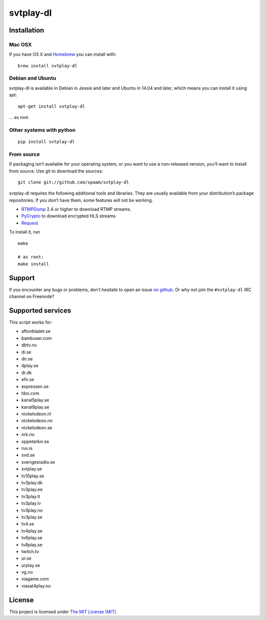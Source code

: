 svtplay-dl
==========

Installation
------------

Mac OSX
~~~~~~~

If you have OS X and `Homebrew`_ you can install with:

::

    brew install svtplay-dl

Debian and Ubuntu
~~~~~~~~~~~~~~~~~

svtplay-dl is available in Debian in Jessie and later and Ubuntu in
14.04 and later, which means you can install it using apt:

::

    apt-get install svtplay-dl

… as root.

Other systems with python
~~~~~~~~~~~~~~~~~~~~~~~~~


::

    pip install svtplay-dl

From source
~~~~~~~~~~~

If packaging isn’t available for your operating system, or you want to
use a non-released version, you’ll want to install from source. Use git
to download the sources:

::

    git clone git://github.com/spaam/svtplay-dl

svtplay-dl requires the following additional tools and libraries. They
are usually available from your distribution’s package repositories. If
you don’t have them, some features will not be working.

-  `RTMPDump`_ 2.4 or higher to download RTMP streams.
-  `PyCrypto`_ to download encrypted HLS streams
-  `Request`_

To install it, run

::

    make

    # as root:
    make install

Support
-------

If you encounter any bugs or problems, don’t hesitate to open an issue
`on github`_. Or why not join the ``#svtplay-dl`` IRC channel on
Freenode?

Supported services
------------------

This script works for:

-  aftonbladet.se
-  bambuser.com
-  dbtv.no
-  di.se
-  dn.se
-  dplay.se
-  dr.dk
-  efn.se
-  expressen.se
-  hbo.com
-  kanal5play.se
-  kanal9play.se
-  nickelodeon.nl
-  nickelodeon.no
-  nickelodeon.se
-  nrk.no
-  oppetarkiv.se
-  ruv.is
-  svd.se
-  sverigesradio.se
-  svtplay.se
-  tv10play.se
-  tv3play.dk
-  tv3play.ee
-  tv3play.lt
-  tv3play.lv
-  tv3play.no
-  tv3play.se
-  tv4.se
-  tv4play.se
-  tv6play.se
-  tv8play.se
-  twitch.tv
-  ur.se
-  urplay.se
-  vg.no
-  viagame.com
-  viasat4play.no

License
-------

This project is licensed under `The MIT License (MIT)`_.

.. _Homebrew: http://brew.sh/
.. _RTMPDump: http://rtmpdump.mplayerhq.hu/
.. _PyCrypto: https://www.dlitz.net/software/pycrypto/
.. _Request: http://www.python-requests.org/
.. _on github: https://github.com/spaam/svtplay-dl/issues
.. _The MIT License (MIT): LICENSE

